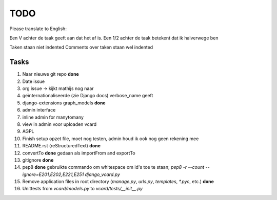 TODO
====

Please translate to English:

Een V achter de taak geeft aan dat het af is.
Een 1/2 achter de taak betekent dat ik halverwege ben

Taken staan niet indented
Comments over taken staan wel indented


Tasks
------
1.  Naar nieuwe git repo **done**
2.  Date issue
3.  org issue -> kijkt mathijs nog naar
4.  geïnternationaliseerde (zie Django docs) verbose_name geeft
5.  django-extensions graph_models **done**
6.  admin interface
7.  inline admin for manytomany
8.  view in admin voor uploaden vcard
9.  AGPL
10. Finish setup
    opzet file, moet nog testen, admin houd ik ook nog geen rekening mee
11. README.rst (reStructuredText) **done**
12. convertTo  **done**
    gedaan als importFrom and exportTo
13. gitignore **done**
14. pep8 **done**
    gebruikte commando om whitespace om id's toe te staan;
    `pep8 -r --count --ignore=E201,E202,E221,E251 django_vcard.py`
15. Remove application files in root directory (`manage.py`, `urls.py`, `templates`, `*.pyc`, etc.) **done**
16. Unittests from `vcard/models.py` to `vcard/tests/__init__.py`



